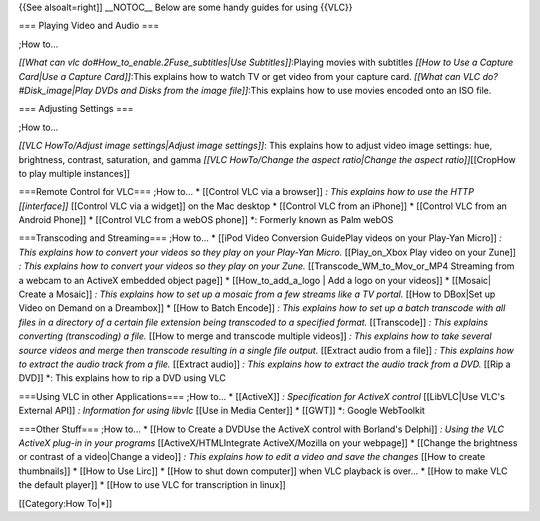 {{See alsoalt=right]] \__NOTOC_\_ Below are some handy guides for using
{{VLC}}

=== Playing Video and Audio ===

;How to...

*[[What can vlc do#How_to_enable.2Fuse_subtitles|Use
Subtitles]]*:Playing movies with subtitles *[[How to Use a Capture
Card|Use a Capture Card]]*:This explains how to watch TV or get video
from your capture card. *[[What can VLC do?#Disk_image|Play DVDs and
Disks from the image file]]*:This explains how to use movies encoded
onto an ISO file.

=== Adjusting Settings ===

;How to...

*[[VLC HowTo/Adjust image settings|Adjust image settings]]*: This
explains how to adjust video image settings: hue, brightness, contrast,
saturation, and gamma *[[VLC HowTo/Change the aspect ratio|Change the
aspect ratio]]*\ [[CropHow to play multiple instances]]

===Remote Control for VLC=== ;How to... \* [[Control VLC via a browser]]
*: This explains how to use the HTTP [[interface]]* [[Control VLC via a
widget]] on the Mac desktop \* [[Control VLC from an iPhone]] \*
[[Control VLC from an Android Phone]] \* [[Control VLC from a webOS
phone]] \*: Formerly known as Palm webOS

===Transcoding and Streaming=== ;How to... \* [[iPod Video Conversion
GuidePlay videos on your Play-Yan Micro]] *: This explains how to
convert your videos so they play on your Play-Yan Micro.* [[Play_on_Xbox
Play video on your Zune]] *: This explains how to convert your videos so
they play on your Zune.* [[Transcode_WM_to_Mov_or_MP4 Streaming from a
webcam to an ActiveX embedded object page]] \* [[How_to_add_a_logo \|
Add a logo on your videos]] \* [[Mosaic\| Create a Mosaic]] *: This
explains how to set up a mosaic from a few streams like a TV portal.*
[[How to DBox|Set up Video on Demand on a Dreambox]] \* [[How to Batch
Encode]] *: This explains how to set up a batch transcode with all files
in a directory of a certain file extension being transcoded to a
specified format.* [[Transcode]] *: This explains converting
(transcoding) a file.* [[How to merge and transcode multiple videos]] *:
This explains how to take several source videos and merge then transcode
resulting in a single file output.* [[Extract audio from a file]] *:
This explains how to extract the audio track from a file.* [[Extract
audio]] *: This explains how to extract the audio track from a DVD.*
[[Rip a DVD]] \*: This explains how to rip a DVD using VLC

===Using VLC in other Applications=== ;How to... \* [[ActiveX]] *:
Specification for ActiveX control* [[LibVLC|Use VLC's External API]] *:
Information for using libvlc* [[Use in Media Center]] \* [[GWT]] \*:
Google WebToolkit

===Other Stuff=== ;How to... \* [[How to Create a DVDUse the ActiveX
control with Borland's Delphi]] *: Using the VLC ActiveX plug-in in your
programs* [[ActiveX/HTMLIntegrate ActiveX/Mozilla on your webpage]] \*
[[Change the brightness or contrast of a video|Change a video]] *: This
explains how to edit a video and save the changes* [[How to create
thumbnails]] \* [[How to Use Lirc]] \* [[How to shut down computer]]
when VLC playback is over... \* [[How to make VLC the default player]]
\* [[How to use VLC for transcription in linux]]

[[Category:How To|*]]
